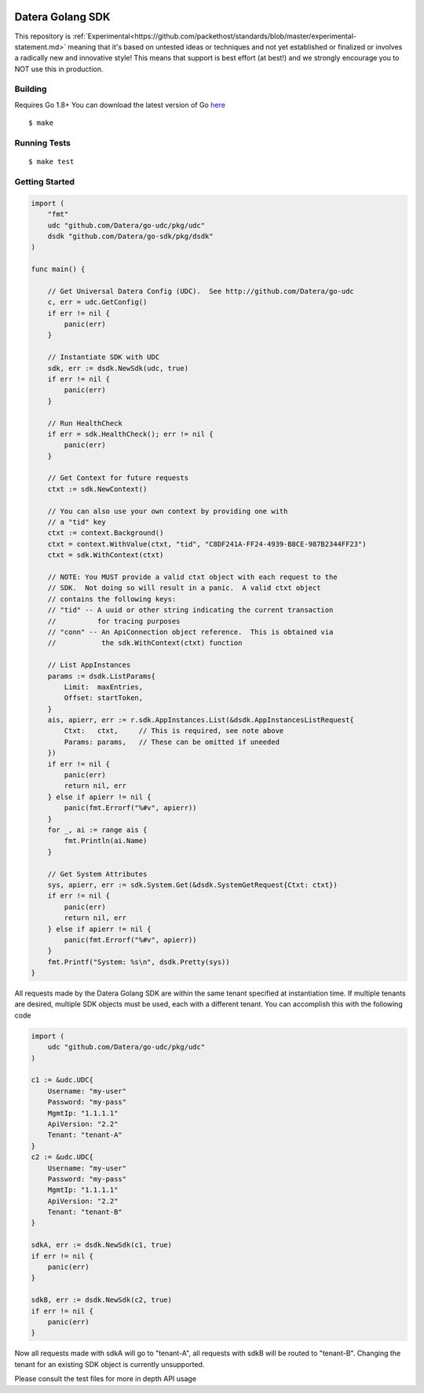 .. image:: https://img.shields.io/badge/Stability-Experimental-red.svg

Datera Golang SDK
=================

This repository is :ref:`Experimental<https://github.com/packethost/standards/blob/master/experimental-statement.md>` meaning that it's based on untested ideas or techniques and not yet established or finalized or involves a radically new and innovative style! This means that support is best effort (at best!) and we strongly encourage you to NOT use this in production.

Building
--------

.. _here: http://golang.org/dl/

Requires Go 1.8+
You can download the latest version of Go here_

::

    $ make

Running Tests
-------------

::

    $ make test

Getting Started
---------------

.. code:: go

    import (
        "fmt"
        udc "github.com/Datera/go-udc/pkg/udc"
        dsdk "github.com/Datera/go-sdk/pkg/dsdk"
    )

    func main() {

        // Get Universal Datera Config (UDC).  See http://github.com/Datera/go-udc
        c, err = udc.GetConfig()
        if err != nil {
            panic(err)
        }

        // Instantiate SDK with UDC
        sdk, err := dsdk.NewSdk(udc, true)
        if err != nil {
            panic(err)
        }

        // Run HealthCheck
        if err = sdk.HealthCheck(); err != nil {
            panic(err)
        }

        // Get Context for future requests
        ctxt := sdk.NewContext()

        // You can also use your own context by providing one with
        // a "tid" key
        ctxt := context.Background()
        ctxt = context.WithValue(ctxt, "tid", "C8DF241A-FF24-4939-B8CE-987B2344FF23")
        ctxt = sdk.WithContext(ctxt)

        // NOTE: You MUST provide a valid ctxt object with each request to the
        // SDK.  Not doing so will result in a panic.  A valid ctxt object
        // contains the following keys:
        // "tid" -- A uuid or other string indicating the current transaction
        //          for tracing purposes
        // "conn" -- An ApiConnection object reference.  This is obtained via
        //           the sdk.WithContext(ctxt) function

        // List AppInstances
        params := dsdk.ListParams{
            Limit:  maxEntries,
            Offset: startToken,
        }
        ais, apierr, err := r.sdk.AppInstances.List(&dsdk.AppInstancesListRequest{
            Ctxt:   ctxt,     // This is required, see note above
            Params: params,   // These can be omitted if uneeded
        })
        if err != nil {
            panic(err)
            return nil, err
        } else if apierr != nil {
            panic(fmt.Errorf("%#v", apierr))
        }
        for _, ai := range ais {
            fmt.Println(ai.Name)
        }

        // Get System Attributes
        sys, apierr, err := sdk.System.Get(&dsdk.SystemGetRequest{Ctxt: ctxt})
        if err != nil {
            panic(err)
            return nil, err
        } else if apierr != nil {
            panic(fmt.Errorf("%#v", apierr))
        }
        fmt.Printf("System: %s\n", dsdk.Pretty(sys))
    }

All requests made by the Datera Golang SDK are within the same tenant specified
at instantiation time.  If multiple tenants are desired, multiple SDK objects
must be used, each with a different tenant.  You can accomplish this with
the following code

.. code:: go

    import (
        udc "github.com/Datera/go-udc/pkg/udc"
    )

    c1 := &udc.UDC{
        Username: "my-user"
        Password: "my-pass"
        MgmtIp: "1.1.1.1"
        ApiVersion: "2.2"
        Tenant: "tenant-A"
    }
    c2 := &udc.UDC{
        Username: "my-user"
        Password: "my-pass"
        MgmtIp: "1.1.1.1"
        ApiVersion: "2.2"
        Tenant: "tenant-B"
    }

    sdkA, err := dsdk.NewSdk(c1, true)
    if err != nil {
        panic(err)
    }

    sdkB, err := dsdk.NewSdk(c2, true)
    if err != nil {
        panic(err)
    }

Now all requests made with sdkA will go to "tenant-A", all requests with sdkB
will be routed to "tenant-B".  Changing the tenant for an existing SDK object
is currently unsupported.

Please consult the test files for more in depth API usage
